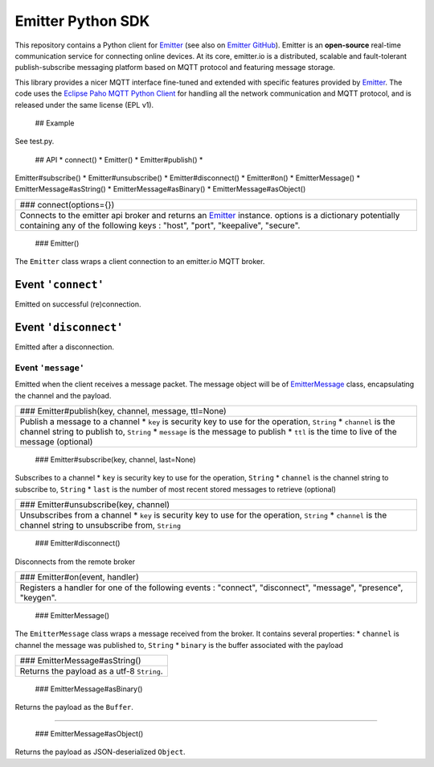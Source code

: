Emitter Python SDK
==================

This repository contains a Python client for
`Emitter <https://emitter.io>`__ (see also on `Emitter
GitHub <https://github.com/emitter-io/emitter>`__). Emitter is an
**open-source** real-time communication service for connecting online
devices. At its core, emitter.io is a distributed, scalable and
fault-tolerant publish-subscribe messaging platform based on MQTT
protocol and featuring message storage.

This library provides a nicer MQTT interface fine-tuned and extended
with specific features provided by `Emitter <https://emitter.io>`__. The
code uses the `Eclipse Paho MQTT Python
Client <https://github.com/eclipse/paho.mqtt.python>`__ for handling all
the network communication and MQTT protocol, and is released under the
same license (EPL v1).

 ## Example

See test.py.

 ## API \* connect() \* Emitter() \* Emitter#publish() \*
Emitter#subscribe() \* Emitter#unsubscribe() \* Emitter#disconnect() \*
Emitter#on() \* EmitterMessage() \* EmitterMessage#asString() \*
EmitterMessage#asBinary() \* EmitterMessage#asObject()

+--------------------------------------------------------+
|  ### connect(options={})                               |
+--------------------------------------------------------+
| Connects to the emitter api broker and returns an      |
| `Emitter <#emitter>`__ instance. options is a          |
| dictionary potentially containing any of the following |
| keys : "host", "port", "keepalive", "secure".          |
+--------------------------------------------------------+

 ### Emitter()

The ``Emitter`` class wraps a client connection to an emitter.io MQTT
broker.

Event ``'connect'``
^^^^^^^^^^^^^^^^^^^

Emitted on successful (re)connection.

Event ``'disconnect'``
^^^^^^^^^^^^^^^^^^^^^^

Emitted after a disconnection.

Event ``'message'``
~~~~~~~~~~~~~~~~~~~

Emitted when the client receives a message packet. The message object
will be of `EmitterMessage <#message>`__ class, encapsulating the
channel and the payload.

+--------------------------------------------------------+
|  ### Emitter#publish(key, channel, message, ttl=None)  |
+--------------------------------------------------------+
| Publish a message to a channel \* ``key`` is security  |
| key to use for the operation, ``String`` \*            |
| ``channel`` is the channel string to publish to,       |
| ``String`` \* ``message`` is the message to publish \* |
| ``ttl`` is the time to live of the message (optional)  |
+--------------------------------------------------------+

 ### Emitter#subscribe(key, channel, last=None)

Subscribes to a channel \* ``key`` is security key to use for the
operation, ``String`` \* ``channel`` is the channel string to subscribe
to, ``String`` \* ``last`` is the number of most recent stored messages
to retrieve (optional)

+--------------------------------------------------------+
|  ### Emitter#unsubscribe(key, channel)                 |
+--------------------------------------------------------+
| Unsubscribes from a channel \* ``key`` is security key |
| to use for the operation, ``String`` \* ``channel`` is |
| the channel string to unsubscribe from, ``String``     |
+--------------------------------------------------------+

 ### Emitter#disconnect()

Disconnects from the remote broker

+--------------------------------------------------------+
|  ### Emitter#on(event, handler)                        |
+--------------------------------------------------------+
| Registers a handler for one of the following events :  |
| "connect", "disconnect", "message", "presence",        |
| "keygen".                                              |
+--------------------------------------------------------+

 ### EmitterMessage()

The ``EmitterMessage`` class wraps a message received from the broker.
It contains several properties: \* ``channel`` is channel the message
was published to, ``String`` \* ``binary`` is the buffer associated with
the payload

+--------------------------------------------------------+
|  ### EmitterMessage#asString()                         |
+--------------------------------------------------------+
| Returns the payload as a utf-8 ``String``.             |
+--------------------------------------------------------+

 ### EmitterMessage#asBinary()

Returns the payload as the ``Buffer``.

--------------

 ### EmitterMessage#asObject()

Returns the payload as JSON-deserialized ``Object``.
